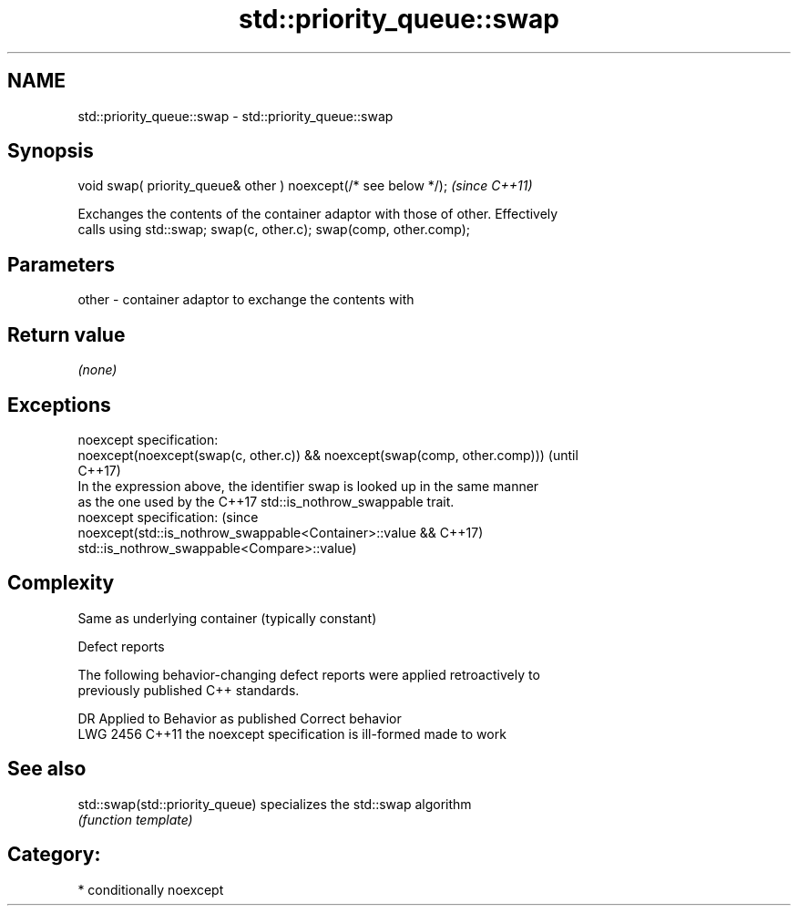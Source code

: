 .TH std::priority_queue::swap 3 "2018.03.28" "http://cppreference.com" "C++ Standard Libary"
.SH NAME
std::priority_queue::swap \- std::priority_queue::swap

.SH Synopsis
   void swap( priority_queue& other ) noexcept(/* see below */);  \fI(since C++11)\fP

   Exchanges the contents of the container adaptor with those of other. Effectively
   calls using std::swap; swap(c, other.c); swap(comp, other.comp);

.SH Parameters

   other - container adaptor to exchange the contents with

.SH Return value

   \fI(none)\fP

.SH Exceptions

   noexcept specification:  
   noexcept(noexcept(swap(c, other.c)) && noexcept(swap(comp, other.comp)))      (until
                                                                                 C++17)
   In the expression above, the identifier swap is looked up in the same manner
   as the one used by the C++17 std::is_nothrow_swappable trait.
   noexcept specification:                                                       (since
   noexcept(std::is_nothrow_swappable<Container>::value &&                       C++17)
   std::is_nothrow_swappable<Compare>::value)

.SH Complexity

   Same as underlying container (typically constant)

   Defect reports

   The following behavior-changing defect reports were applied retroactively to
   previously published C++ standards.

      DR    Applied to          Behavior as published           Correct behavior
   LWG 2456 C++11      the noexcept specification is ill-formed made to work

.SH See also

   std::swap(std::priority_queue) specializes the std::swap algorithm
                                  \fI(function template)\fP 

.SH Category:

     * conditionally noexcept
